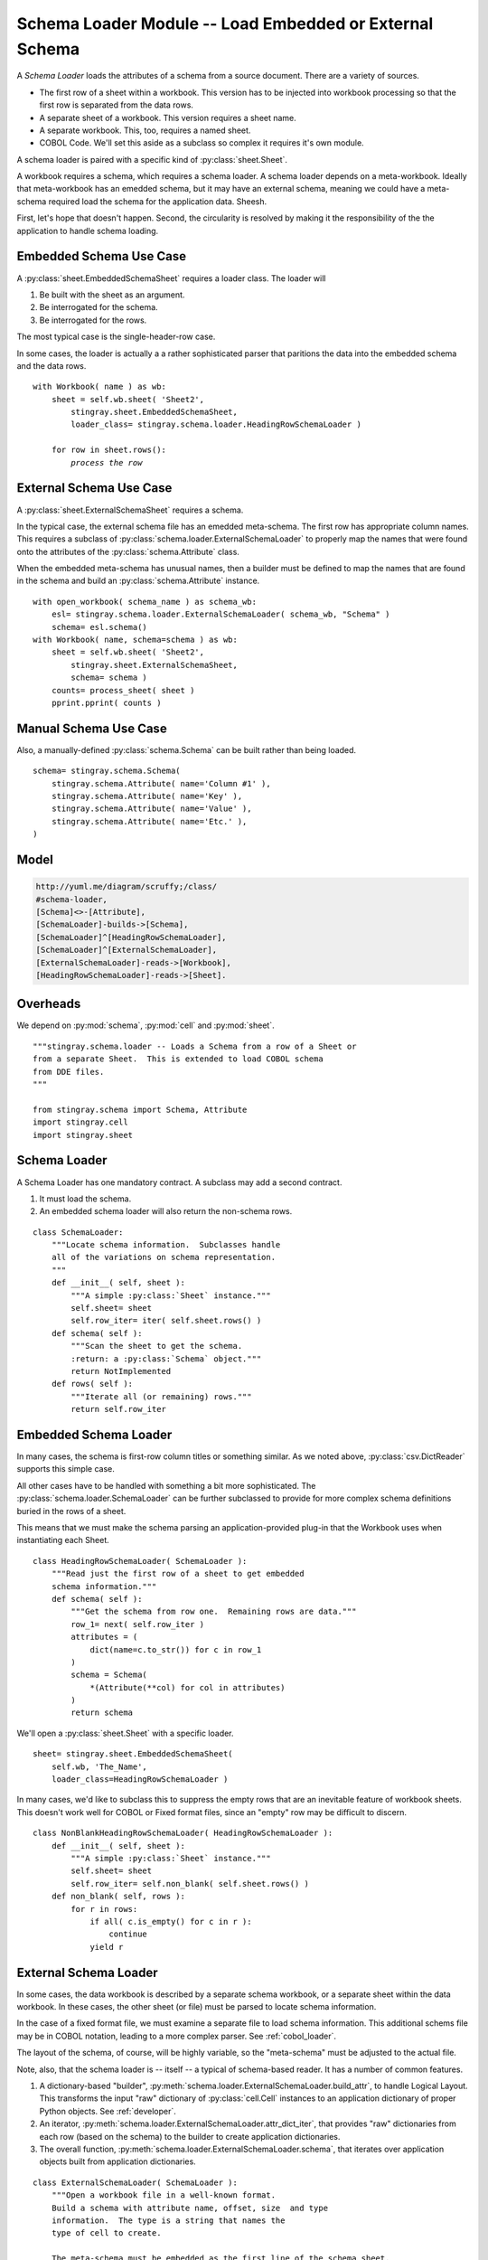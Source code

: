 ..    #!/usr/bin/env python3

..  _`schema_loader`:

#####################################################################
Schema Loader Module -- Load Embedded or External Schema
#####################################################################

..  py:module:: schema.loader

A *Schema Loader* loads the attributes of a schema from a source document.
There are a variety of sources.

-   The first row of a sheet within a workbook.  
    This version has to be injected into workbook processing
    so that the first row is separated from the data rows.

-   A separate sheet of a workbook.
    This version requires a sheet name.
        
-   A separate workbook.  This, too, requires a named sheet.

-   COBOL Code.  We'll set this aside as a subclass
    so complex it requires it's own module.

A schema loader is paired with a specific kind of :py:class:`sheet.Sheet`.

A workbook requires a schema, which requires a schema loader.
A schema loader depends on a meta-workbook.  Ideally that meta-workbook has
an emedded schema, but it may have an external schema, meaning we could have a 
meta-schema required load the schema for the application data.  Sheesh.

First, let's hope that doesn't happen.  Second, the circularity is resolved by making it the responsibility of the
the application to handle schema loading.

Embedded Schema Use Case
===============================

A :py:class:`sheet.EmbeddedSchemaSheet` requires a loader class.
The loader will 

1.  Be built with the sheet as an argument.

2.  Be interrogated for the schema.

3.  Be interrogated for the rows.

The most typical case is the single-header-row case.  

In some cases, the loader is actually a
a rather sophisticated parser that paritions the data into the embedded schema 
and the data rows.

..  parsed-literal::

    with Workbook( name ) as wb:
        sheet = self.wb.sheet( 'Sheet2', 
            stingray.sheet.EmbeddedSchemaSheet,
            loader_class= stingray.schema.loader.HeadingRowSchemaLoader )
            
        for row in sheet.rows():
            *process the row*

External Schema Use Case
===============================

A :py:class:`sheet.ExternalSchemaSheet` requires a schema.

In the typical case, the external schema file has an emedded meta-schema.
The first row has appropriate column names.
This requires a subclass of :py:class:`schema.loader.ExternalSchemaLoader` to properly map the names that were found onto the attributes of the :py:class:`schema.Attribute` class.

When the embedded meta-schema has unusual names, then a builder must be defined
to map the names that are found in the schema and build an :py:class:`schema.Attribute` instance.

..  parsed-literal::

    with open_workbook( schema_name ) as schema_wb:
        esl= stingray.schema.loader.ExternalSchemaLoader( schema_wb, "Schema" )
        schema= esl.schema()
    with Workbook( name, schema=schema ) as wb:
        sheet = self.wb.sheet( 'Sheet2', 
            stingray.sheet.ExternalSchemaSheet,
            schema= schema )
        counts= process_sheet( sheet )
        pprint.pprint( counts )

Manual Schema Use Case
===============================

Also, a manually-defined :py:class:`schema.Schema` can be built rather than being loaded.

..  parsed-literal::

    schema= stingray.schema.Schema( 
        stingray.schema.Attribute( name='Column #1' ),
        stingray.schema.Attribute( name='Key' ),
        stingray.schema.Attribute( name='Value' ),
        stingray.schema.Attribute( name='Etc.' ),
    )

Model
======

..  code-block:: none

    http://yuml.me/diagram/scruffy;/class/
    #schema-loader,
    [Schema]<>-[Attribute],
    [SchemaLoader]-builds->[Schema],
    [SchemaLoader]^[HeadingRowSchemaLoader],
    [SchemaLoader]^[ExternalSchemaLoader],
    [ExternalSchemaLoader]-reads->[Workbook],
    [HeadingRowSchemaLoader]-reads->[Sheet].


..  image:: schema_loader.png
    :width: 6in

Overheads
===============

We depend on :py:mod:`schema`, :py:mod:`cell` and :py:mod:`sheet`.

::
    
    """stingray.schema.loader -- Loads a Schema from a row of a Sheet or 
    from a separate Sheet.  This is extended to load COBOL schema
    from DDE files.
    """
    
    from stingray.schema import Schema, Attribute
    import stingray.cell
    import stingray.sheet

Schema Loader
=================

..  py:class:: SchemaLoader

A Schema Loader has one mandatory contract.  A subclass may add a second contract.

1.  It must load the schema.

2.  An embedded schema loader will also return the non-schema rows.

::

    class SchemaLoader:
        """Locate schema information.  Subclasses handle
        all of the variations on schema representation.
        """
        def __init__( self, sheet ):
            """A simple :py:class:`Sheet` instance."""
            self.sheet= sheet
            self.row_iter= iter( self.sheet.rows() )
        def schema( self ):
            """Scan the sheet to get the schema.
            :return: a :py:class:`Schema` object."""
            return NotImplemented
        def rows( self ):
            """Iterate all (or remaining) rows."""
            return self.row_iter

Embedded Schema Loader
===========================

..  py:class:: HeadingRowSchemaLoader

In many cases, the schema is first-row column titles or something similar.
As we noted above, :py:class:`csv.DictReader` supports this simple case.

All other cases have to be handled with something a bit more sophisticated.
The :py:class:`schema.loader.SchemaLoader` can be further subclassed to provide for more 
complex schema definitions buried in the rows of a sheet.

This means that we must make the schema parsing an application-provided
plug-in that the Workbook uses when instantiating each Sheet.

::
      
    class HeadingRowSchemaLoader( SchemaLoader ):
        """Read just the first row of a sheet to get embedded
        schema information."""
        def schema( self ):
            """Get the schema from row one.  Remaining rows are data."""
            row_1= next( self.row_iter )
            attributes = ( 
                dict(name=c.to_str()) for c in row_1 
            )
            schema = Schema( 
                *(Attribute(**col) for col in attributes) 
            )
            return schema
            
We'll open a :py:class:`sheet.Sheet` with a specific loader.

..  parsed-literal::

    sheet= stingray.sheet.EmbeddedSchemaSheet( 
        self.wb, 'The_Name',     
        loader_class=HeadingRowSchemaLoader )

In many cases, we'd like to subclass this to suppress the empty rows that are an inevitable feature of workbook sheets.  This doesn't work well for COBOL
or Fixed format files, since an "empty" row may be difficult to discern.

::

    class NonBlankHeadingRowSchemaLoader( HeadingRowSchemaLoader ):
        def __init__( self, sheet ):
            """A simple :py:class:`Sheet` instance."""
            self.sheet= sheet
            self.row_iter= self.non_blank( self.sheet.rows() )
        def non_blank( self, rows ):
            for r in rows:
                if all( c.is_empty() for c in r ):
                    continue
                yield r
            
External Schema Loader
==========================

..  py:class:: ExternalSchemaLoader

In some cases, the data workbook is described by a separate schema workbook, or a separate
sheet within the data workbook.  In these cases, the other sheet (or file) must be
parsed to locate schema information.

In the case of a fixed format file, we must examine a separate
file to load schema information.  This additional schems file may be in 
COBOL notation, leading to a more complex parser.  See :ref:`cobol_loader`. 

The layout of the schema, of course, will be highly variable, 
so the "meta-schema" must be adjusted to the actual file.

Note, also, that the schema loader is -- itself -- a typical of schema-based reader.  It has a number of common features.

1.  A dictionary-based "builder", :py:meth:`schema.loader.ExternalSchemaLoader.build_attr`, to handle Logical Layout.  
    This transforms the input "raw" dictionary of :py:class:`cell.Cell` instances to an application dictionary of proper Python objects.
    See :ref:`developer`.
    
2.  An iterator, :py:meth:`schema.loader.ExternalSchemaLoader.attr_dict_iter`, 
    that provides "raw" dictionaries from each row (based on the schema) to the 
    builder to create application dictionaries.

3.  The overall function,
    :py:meth:`schema.loader.ExternalSchemaLoader.schema`,
    that iterates over application objects built from application dictionaries.

::

    class ExternalSchemaLoader( SchemaLoader ):
        """Open a workbook file in a well-known format.  
        Build a schema with attribute name, offset, size  and type
        information.  The type is a string that names the
        type of cell to create.
        
        The meta-schema must be embedded as the first line of the schema sheet.
        
        The assumed meta-schema is the following::
        
            Schema( 
                Attribute("name",create="TextCell"),
                Attribute("offset",create="NumberCell"),
                Attribute("size",create="NumberCell"),
                Attribute("type",create="TextCell"),
            )
            
        If the meta-schema has different names, then a subclass with
        a different :py:meth:`build_attr` is required to map the actual
        source columns to the attributes of a :py:class:`Attribute`.
                    
        Offsets are typically 1-based. 
        """
        def __init__( self, workbook, sheet_name='Sheet1' ):
            self.workbook, self.sheet_name = workbook, sheet_name
            self.sheet= self.workbook.sheet( self.sheet_name, stingray.sheet.EmbeddedSchemaSheet, 
            loader_class= HeadingRowSchemaLoader )

There's potential for a great deal of variability in schema definition.
Consequently, this ``build_attr`` method is merely a sample that 
covers one common case.  

..  py:method:: ExternalSchemaLoader.build_attr( row )

::

        base= 1
        type_to_cell = {
            'text': "TextCell",
            'number': "NumberCell",
            'date': "DateCell",
            'boolean': "BooleanCell",
            }
        @staticmethod
        def build_attr( row ):
            """Build application dictionary from raw dictionary.
            """
            try:
                offset= row['offset'].to_int()-ExternalSchemaLoader.base
            except KeyError:
                offset= None
            try:
                size= row['size'].to_int()
            except KeyError:
                size= None
            try:
                type_name= row['type'].to_str()
                create= ExternalSchemaLoader.type_to_cell[type_name]
            except KeyError:
                create= stingray.cell.TextCell
            return dict( 
                name= row['name'].to_str(),
                offset= offset,
                size= size,
                create= create,
            )
            
Schema loading involves a process of

1.  Iterating through the source rows as dictionaries.

    -   Build each raw row as a source dictionary.
    
    -   Build an standardized attr dictionary from the source dictionary.
        This mapping, implemented by :py:meth:`schema.loader.ExternalSchemaLoader.build_attr`
        is subject to a great deal of change without notice.

2.  Building each :py:class:`schema.Attribute` from the dictionary. 

..  py:method:: ExternalSchemaLoader.attr_dict_iter( sheet )

::

        def attr_dict_iter( self, sheet ):
            """Iterate over application dicts based on raw dicts
            built by the schema of the sheet."""
            return ( 
                ExternalSchemaLoader.build_attr(r) 
                for r in sheet.schema.rows_as_dict_iter(sheet) 
            )

..  py:method:: ExternalSchemaLoader.schema(  )

::

        def schema( self ):
            """Scan a file to get the schema.
            :return: a :py:class:`Schema` object."""
            self.row_iter= iter( [] )
            source_dict = self.attr_dict_iter( self.sheet )
            schema= Schema( 
                *(Attribute(**row) for row in source_dict)
            )
            return schema
            

Worst-Case Loader
====================

..  py:class:: BareExternalSchemaLoader

This is a degenerate case loader where the schema sheet (or file) doesn't have
an embedded schema on line one of the sheet.

::
    
    class BareExternalSchemaLoader( SchemaLoader ):
        """Open a workbook file in a well-known format.  Apply a schema parser
        to the given sheet (or file) to build a schema.
        
        The meta-schema is hard-coded in this class because the given
        sheet has no headers.
        """
        schema= Schema( 
                Attribute("name",create="TextCell"),
                Attribute("offset",create="NumberCell"),
                Attribute("size",create="NumberCell"),
                Attribute("type",create="TextCell"),
            )
        def __init__( self, workbook, sheet_name='Sheet1' ):
            self.workbook, self.sheet_name = workbook, sheet_name
            self.sheet= self.workbook.sheet( self.sheet_name, stingray.sheet.ExternalSchemaSheet, 
            schema= self.schema )

Parsing and Loading a COBOL Schema
=====================================

One logical extension to this is to parse COBOL DDE's to create
a schema that allows us to process a COBOL file (in EBCDIC) directly
as if it were a simple workbook.

We'll delegate that to :ref:`cobol_loader`, since it's considerably
more complex than simply loading rows from a sheet of a workbook.
